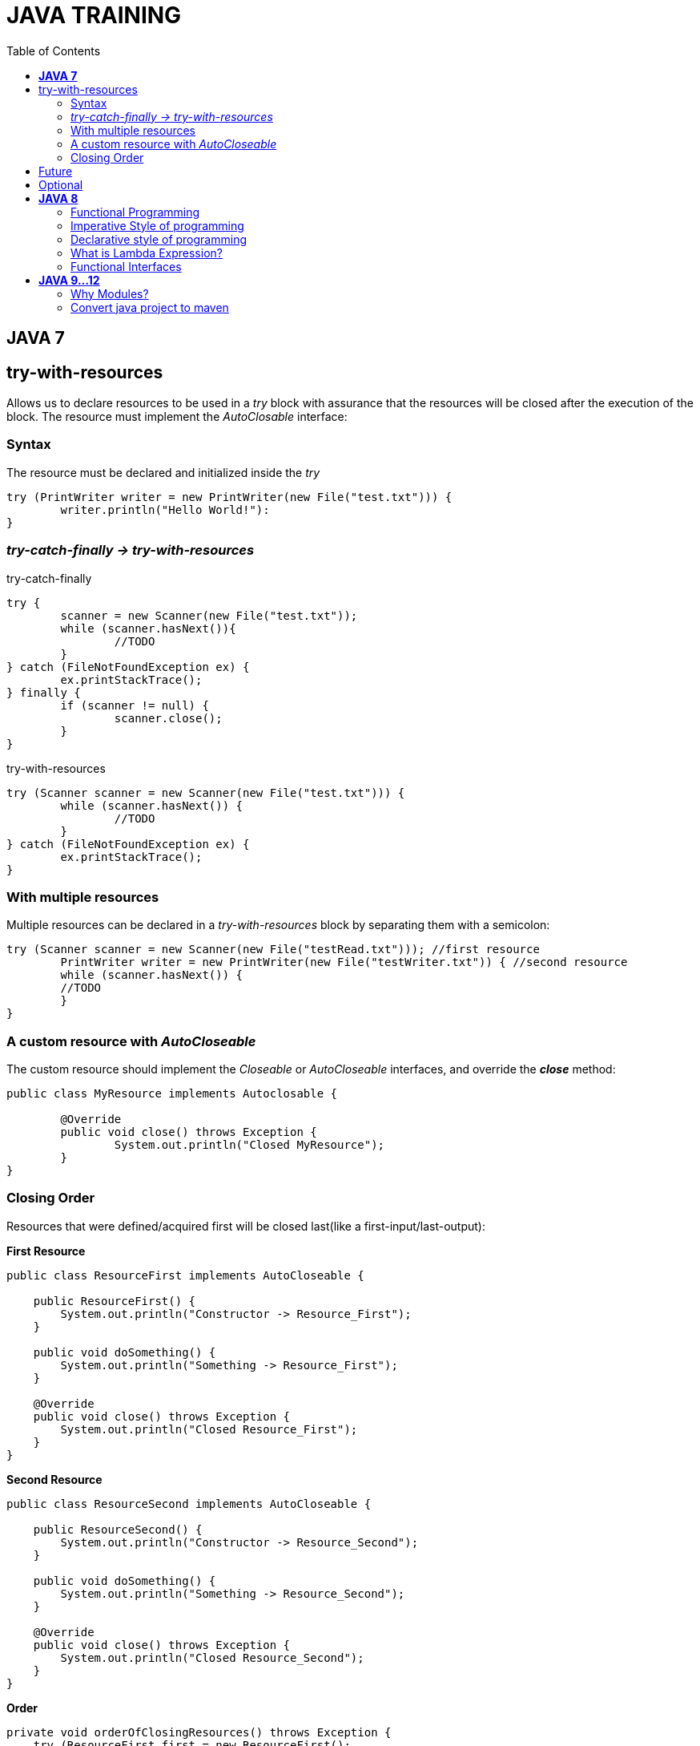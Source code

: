 
= JAVA TRAINING
:toc:


== *JAVA 7*

== try-with-resources
Allows us to declare resources to be used in a _try_ block with assurance that the resources will be closed after the execution of the block. The resource must implement the _AutoClosable_ interface:

=== Syntax
The resource must be declared and initialized inside the _try_

[source, java]
----
try (PrintWriter writer = new PrintWriter(new File("test.txt"))) {
	writer.println("Hello World!"):
}
----

=== _try-catch-finally -> try-with-resources_
.try-catch-finally
[source, java]
----
try {
	scanner = new Scanner(new File("test.txt"));
	while (scanner.hasNext()){
		//TODO
	}
} catch (FileNotFoundException ex) {
	ex.printStackTrace();
} finally {
	if (scanner != null) {
		scanner.close();
	}
}
----

.try-with-resources
[source, java]
----
try (Scanner scanner = new Scanner(new File("test.txt"))) {
	while (scanner.hasNext()) {
		//TODO
	}
} catch (FileNotFoundException ex) {
	ex.printStackTrace();
}
----

===  With multiple resources
Multiple resources can be declared in a _try-with-resources_ block by separating them with a semicolon:
[source, java]
----
try (Scanner scanner = new Scanner(new File("testRead.txt"))); //first resource
	PrintWriter writer = new PrintWriter(new File("testWriter.txt")) { //second resource
	while (scanner.hasNext()) {
    	//TODO 
	}
}
----

=== A custom resource with _AutoCloseable_
The custom resource should implement the _Closeable_ or _AutoCloseable_ interfaces, and override the *_close_* method:
[source, java]
----
public class MyResource implements Autoclosable {
	
	@Override
	public void close() throws Exception {
		System.out.println("Closed MyResource");
	}
}
----

=== Closing Order
Resources that were defined/acquired first will be closed last(like a first-input/last-output):

*First Resource*
[source, java]
----
public class ResourceFirst implements AutoCloseable {
 
    public ResourceFirst() {
        System.out.println("Constructor -> Resource_First");
    }
 
    public void doSomething() {
        System.out.println("Something -> Resource_First");
    }
 
    @Override
    public void close() throws Exception {
        System.out.println("Closed Resource_First");
    }
}
----

*Second Resource*
[source, java]
----
public class ResourceSecond implements AutoCloseable {
 
    public ResourceSecond() {
        System.out.println("Constructor -> Resource_Second");
    }
 
    public void doSomething() {
        System.out.println("Something -> Resource_Second");
    }
 
    @Override
    public void close() throws Exception {
        System.out.println("Closed Resource_Second");
    }
}
----

*Order*
[source, java]
----
private void orderOfClosingResources() throws Exception {
    try (ResourceFirst first = new ResourceFirst();
        ResourceSecond second = new ResourceSecond()) {
 
        first.doSomething();
        second.doSomething();
    }
}
----

*_Result:_*
[source, java]
----
Constructor -> Resource_First
Constructor -> Resource_Second
Something -> Resource_First
Something -> Resource_Second
Closed Resource_Second
Closed Resource_First
----

== Future
* Callable
* Executor


== Optional

== *JAVA 8*

=== Functional Programming
* Embraces creating immmutable objects
* More concise and reusable code
* Using functions/methods as first class citizens.
* Write code using DECLARATIVE APPROACH.

=== Imperative Style of programming
* Focuses on HOW TO perform the operations
* Embraces Object mutability
* This style of programming lists the step by step of instructions on how to achieve an objective
* We write the code on what needs to be done in each step.
* Imperative style is used with classic OBJECT ORIENTED PROGRAMMING.

=== Declarative style of programming
* Focuses on what is the result you want
* Embraces Object immutability.
* Analogous to SQL
* Use the functions that are already part of the library to achieve an objective.
* FUNCTIONAL PROGRAMMING uses the concept of declarative programming.

=== What is Lambda Expression?
* It's Equivalent to a function/method without a name.
* Also referred as Anonymous functions.
** Method parameters
** Method body
** Return type
* Lambdas are not tied to any class like regular method
* Can be assigned to a variable and passed around

Syntax:
  () -> { }

Usages of Lambda
* Mainly used to implement Functional Interfaces(SAM: Single Abstract Method)
* Annotation: @FunctionalInterface(Java 8)

=== Functional Interfaces
* Has exactly one abstract method.
* CONSUMER
* PREDICATE
* FUNCTION
* SUPPLIER



== *JAVA 9...12*

=== Why Modules?
.Old style
* Old classpath pround to error.
* Classpath is plain, can not express dependencies between components.
* Errors in runtime, hard to diagnose the problem

.New modules style
* Now modules declarations, 
* Contract between different components.
* This contract explicitly defines the relationship dependencies between modules.
* Any problem between configurations will discored at compile time.
* The contract espicify what the module exposes to the outside world on the package level

* Reliable configuration
* Strong Encapsulation
* Scalable Java platform, now is decompused into modules, this allow us custom configuration
* Greater platform integrity
* Improved performance

NOTE: Module Path does not replace classpath


==== *_Module declaration_*(_module-info.java_)
Describe how the module comunicates to the outside world, which modules expose, which modules requires

--class-path <classpath>
--module-path <modulepath>

The compiler verifies that all necessary modules are present


*Unamed module* is when there are not a module-info.java in the JAR
Everything in the classpath becomes _unamed module_
A *Named module* is a module declared in the module-info.java
A plain JAR with no module declarations becomes an *automatic module*
An _automatic module_ can be used as a dependency in other modules declarations

==== *Migrating to modules*
Is recommend to start migrating to Java module withouth especifying a module(automatic module) 
.Migrate without modules analyze with *jdeps*
* internal API
* Java EE modules
* internal Jars

.Migrate with modules
* jdeps --generate-module-info
* Strategies for modularization
** bottom-up
** top-down
** inside-out

If the application is a monolothic with a lot of dependencies between components it wold be beneficial to use modules.



TODO

why is immutability is important?
What are the benefits of stateless?
How to implement Sateless?
Favor composition over inheritance


Diamond operator (7)
Try with resources (7)
Future (7)
Optional (8)



asciidoc syntax reference:
https://asciidoctor.org/docs/asciidoc-syntax-quick-reference/


bold *constrained* & **un**constrained

italic _constrained_ & __un__constrained

bold italic *_constrained_* & **__un__**constrained

monospace `constrained` & ``un``constrained

monospace bold `*constrained*` & ``**un**``constrained

monospace italic `_constrained_` & ``__un__``constrained

monospace bold italic `*_constrained_*` & ``**__un__**``constrained

=== Convert java project to maven
==== Add Maven support﻿ 
* Open an existing project, for example, a Java project. 
* In the Project tool window, right-click your project and select Add Framework Support. 
* In the dialog that opens, select Maven from the options on the left and click OK. ...
* Open the generated POM and specify a groupId .


